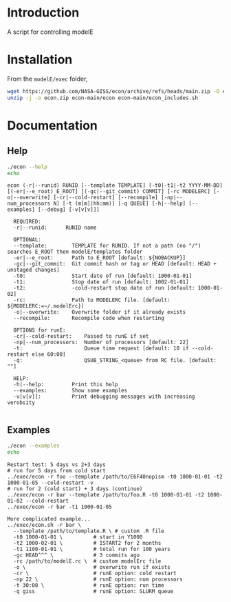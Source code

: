 * Table of contents                               :toc_2:noexport:
- [[#introduction][Introduction]]
- [[#installation][Installation]]
- [[#documentation][Documentation]]
  - [[#help][Help]]
  - [[#examples][Examples]]

* Introduction

A script for controlling modelE

* Installation

From the =modelE/exec= folder,

#+BEGIN_SRC bash :exports both :results verbatim
wget https://github.com/NASA-GISS/econ/archive/refs/heads/main.zip -O econ.zip
unzip -j -o econ.zip econ-main/econ econ-main/econ_includes.sh
#+END_SRC


* Documentation

** Help
#+BEGIN_SRC bash :exports both :results verbatim
./econ --help
echo
#+END_SRC

#+RESULTS:
#+begin_example
econ (-r|--runid) RUNID [--template TEMPLATE] [-t0|-t1|-t2 YYYY-MM-DD] [(-er|--e_root) E_ROOT] [(-gc|--git_commit) COMMIT] [-rc MODELERC] [-o|--overwrite] [-cr|--cold-restart] [--recompile] [-np|--num_processors N] [-t (m[m]|hh:mm)] [-q QUEUE] [-h|--help] [--examples] [--debug] [-v[v[v]]]

  REQUIRED:
  -r|--runid:      RUNID name

  OPTIONAL:
  --template:        TEMPLATE for RUNID. If not a path (no "/") searches E_ROOT then modelE/templates folder
  -er|--e_root:      Path to E_ROOT [default: ${NOBACKUP}]
  -gc|--git_commit:  Git commit hash or tag or HEAD [default: HEAD + unstaged changes]
  -t0:               Start date of run [default: 1000-01-01]
  -t1:               Stop date of run [default: 1002-01-01]
  -t2:               -cold-restart stop date of run [default: 1000-01-02]
  -rc:               Path to MODELERC file. [default: ${MODELERC:=~/.modelErc}]
  -o|--overwrite:    Overwrite folder if it already exists
  --recompile:       Recompile code when restarting

  OPTIONS for runE:
  -cr|--cold-restart:    Passed to runE if set
  -np|--num_processors:  Number of processors [default: 22]
  -t:                    Queue time request [default: 10 if --cold-restart else 60:00]
  -q:                    QSUB_STRING_<queue> from RC file. [default: ""]

  HELP:
  -h|--help:         Print this help
  --examples:        Show some examples
  -v[v[v]]:          Print debugging messages with increasing verobsity

#+end_example


** Examples

#+BEGIN_SRC bash :exports both :results verbatim
./econ --examples
echo
#+END_SRC

#+RESULTS:
#+begin_example
Restart test: 5 days vs 2+3 days
# run for 5 days from cold start
../exec/econ -r foo --template /path/to/E6F40nopism -t0 1000-01-01 -t2 1000-01-05 --cold-restart -v
# run for 2 (cold start) + 3 days (continue)
../exec/econ -r bar --template /path/to/foo.R -t0 1000-01-01 -t2 1000-01-02 --cold-restart
../exec/econ -r bar -t1 1000-01-05

More complicated example...
../exec/econ.sh -r bar \
  --template /path/to/template.R \ # custom .R file
  -t0 1000-01-01 \          # start in Y1000
  -t2 1000-02-01 \          # ISTART2 for 2 months
  -t1 1100-01-01 \          # total run for 100 years
  -gc HEAD^^^ \             # 3 commits ago
  -rc /path/to/modelE.rc \  # custom modelErc file
  -o \                      # overwrite run if exists
  -cr \                     # runE option: cold restart
  -np 22 \                  # runE option: num processors
  -t 30:00 \                # runE option: run time
  -q giss                   # runE option: SLURM queue

#+end_example


